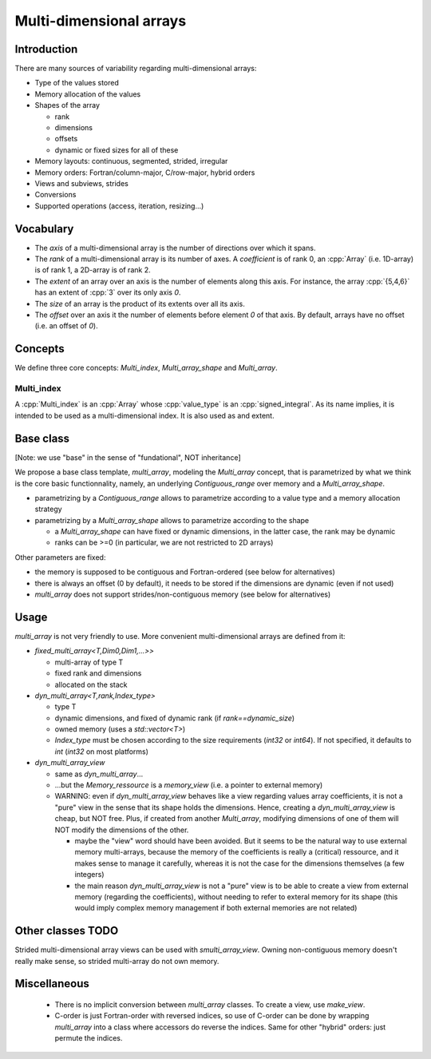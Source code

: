 Multi-dimensional arrays
########################

Introduction
************

There are many sources of variability regarding multi-dimensional arrays:

* Type of the values stored
* Memory allocation of the values
* Shapes of the array

  * rank
  * dimensions
  * offsets
  * dynamic or fixed sizes for all of these

* Memory layouts: continuous, segmented, strided, irregular
* Memory orders: Fortran/column-major, C/row-major, hybrid orders
* Views and subviews, strides
* Conversions
* Supported operations (access, iteration, resizing...)


Vocabulary
**********

* The `axis` of a multi-dimensional array is the number of directions over which it spans.
* The `rank` of a multi-dimensional array is its number of axes. A `coefficient` is of rank 0, an :cpp:`Array` (i.e. 1D-array) is of rank 1, a 2D-array is of rank 2.
* The `extent` of an array over an axis is the number of elements along this axis. For instance, the array :cpp:`{5,4,6}` has an extent of :cpp:`3` over its only axis `0`.
* The `size` of an array is the product of its extents over all its axis.
* The `offset` over an axis it the number of elements before element `0` of that axis. By default, arrays have no offset (i.e. an offset of `0`).


Concepts
********

We define three core concepts: `Multi_index`, `Multi_array_shape` and `Multi_array`.

Multi_index
===========
A :cpp:`Multi_index` is an :cpp:`Array` whose :cpp:`value_type` is an :cpp:`signed_integral`. As its name implies, it is intended to be used as a multi-dimensional index. It is also used as and extent.

Base class
**********

[Note: we use "base" in the sense of "fundational", NOT inheritance]

We propose a base class template, `multi_array`, modeling the `Multi_array` concept, that is parametrized by what we think is the core basic functionnality, namely, an underlying `Contiguous_range` over memory and a `Multi_array_shape`.

* parametrizing by a `Contiguous_range` allows to parametrize according to a value type and a memory allocation strategy
* parametrizing by a `Multi_array_shape` allows to parametrize according to the shape

  * a `Multi_array_shape` can have fixed or dynamic dimensions, in the latter case, the rank may be dynamic
  * ranks can be >=0 (in particular, we are not restricted to 2D arrays)

Other parameters are fixed:

* the memory is supposed to be contiguous and Fortran-ordered (see below for alternatives)
* there is always an offset (0 by default), it needs to be stored if the dimensions are dynamic (even if not used)
* `multi_array` does not support strides/non-contiguous memory (see below for alternatives)


Usage
*****

`multi_array` is not very friendly to use. More convenient multi-dimensional arrays are defined from it:

* `fixed_multi_array<T,Dim0,Dim1,...>>`

  * multi-array of type T
  * fixed rank and dimensions
  * allocated on the stack

* `dyn_multi_array<T,rank,Index_type>` 

  * type T
  * dynamic dimensions, and fixed of dynamic rank (if `rank==dynamic_size`)
  * owned memory (uses a `std::vector<T>`)
  * `Index_type` must be chosen according to the size requirements (`int32` or `int64`). If not specified, it defaults to `int` (`int32` on most platforms)

* `dyn_multi_array_view`

  * same as `dyn_multi_array`...
  * ...but the `Memory_ressource` is a `memory_view` (i.e. a pointer to external memory)
  * WARNING: even if `dyn_multi_array_view` behaves like a view regarding values array coefficients, it is not a "pure" view in the sense that its shape holds the dimensions. Hence, creating a `dyn_multi_array_view` is cheap, but NOT free. Plus, if created from another `Multi_array`, modifying dimensions of one of them will NOT modify the dimensions of the other.

    * maybe the "view" word should have been avoided. But it seems to be the natural way to use external memory multi-arrays, because the memory of the coefficients is really a (critical) ressource, and it makes sense to manage it carefully, whereas it is not the case for the dimensions themselves (a few integers)
    * the main reason `dyn_multi_array_view` is not a "pure" view is to be able to create a view from external memory (regarding the coefficients), without needing to refer to exteral memory for its shape (this would imply complex memory management if both external memories are not related)


Other classes TODO
******************

Strided multi-dimensional array views can be used with `smulti_array_view`. Owning non-contiguous memory doesn't really make sense, so strided multi-array do not own memory.


Miscellaneous
*************
 * There is no implicit conversion between `multi_array` classes. To create a view, use `make_view`.
 * C-order is just Fortran-order with reversed indices, so use of C-order can be done by wrapping `multi_array` into a class where accessors do reverse the indices. Same for other "hybrid" orders: just permute the indices.
